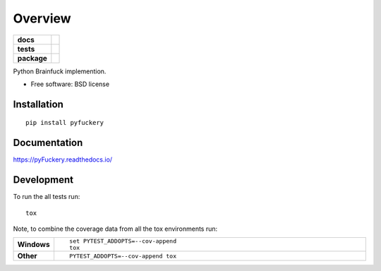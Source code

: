 ========
Overview
========

.. start-badges

.. list-table::
    :stub-columns: 1

    * - docs
      - |docs|
    * - tests
      - | |travis| |appveyor| |requires|
        | |codecov|
        | |landscape|
    * - package
      - | |version| |downloads| |wheel| |supported-versions| |supported-implementations|
        | |commits-since|

.. |docs| image:: https://readthedocs.org/projects/pyFuckery/badge/?style=flat
    :target: https://readthedocs.org/projects/pyFuckery
    :alt: Documentation Status

.. |travis| image:: https://travis-ci.org/williamgibb/pyFuckery.svg?branch=master
    :alt: Travis-CI Build Status
    :target: https://travis-ci.org/williamgibb/pyFuckery

.. |appveyor| image:: https://ci.appveyor.com/api/projects/status/github/williamgibb/pyFuckery?branch=master&svg=true
    :alt: AppVeyor Build Status
    :target: https://ci.appveyor.com/project/williamgibb/pyFuckery

.. |requires| image:: https://requires.io/github/williamgibb/pyFuckery/requirements.svg?branch=master
    :alt: Requirements Status
    :target: https://requires.io/github/williamgibb/pyFuckery/requirements/?branch=master

.. |codecov| image:: https://codecov.io/github/williamgibb/pyFuckery/coverage.svg?branch=master
    :alt: Coverage Status
    :target: https://codecov.io/github/williamgibb/pyFuckery

.. |landscape| image:: https://landscape.io/github/williamgibb/pyFuckery/master/landscape.svg?style=flat
    :target: https://landscape.io/github/williamgibb/pyFuckery/master
    :alt: Code Quality Status

.. |version| image:: https://img.shields.io/pypi/v/pyfuckery.svg
    :alt: PyPI Package latest release
    :target: https://pypi.python.org/pypi/pyfuckery

.. |commits-since| image:: https://img.shields.io/github/commits-since/williamgibb/pyFuckery/v0.1.0.svg
    :alt: Commits since latest release
    :target: https://github.com/williamgibb/pyFuckery/compare/v0.1.0...master

.. |downloads| image:: https://img.shields.io/pypi/dm/pyfuckery.svg
    :alt: PyPI Package monthly downloads
    :target: https://pypi.python.org/pypi/pyfuckery

.. |wheel| image:: https://img.shields.io/pypi/wheel/pyfuckery.svg
    :alt: PyPI Wheel
    :target: https://pypi.python.org/pypi/pyfuckery

.. |supported-versions| image:: https://img.shields.io/pypi/pyversions/pyfuckery.svg
    :alt: Supported versions
    :target: https://pypi.python.org/pypi/pyfuckery

.. |supported-implementations| image:: https://img.shields.io/pypi/implementation/pyfuckery.svg
    :alt: Supported implementations
    :target: https://pypi.python.org/pypi/pyfuckery


.. end-badges

Python Brainfuck implemention.

* Free software: BSD license

Installation
============

::

    pip install pyfuckery

Documentation
=============

https://pyFuckery.readthedocs.io/

Development
===========

To run the all tests run::

    tox

Note, to combine the coverage data from all the tox environments run:

.. list-table::
    :widths: 10 90
    :stub-columns: 1

    - - Windows
      - ::

            set PYTEST_ADDOPTS=--cov-append
            tox

    - - Other
      - ::

            PYTEST_ADDOPTS=--cov-append tox
